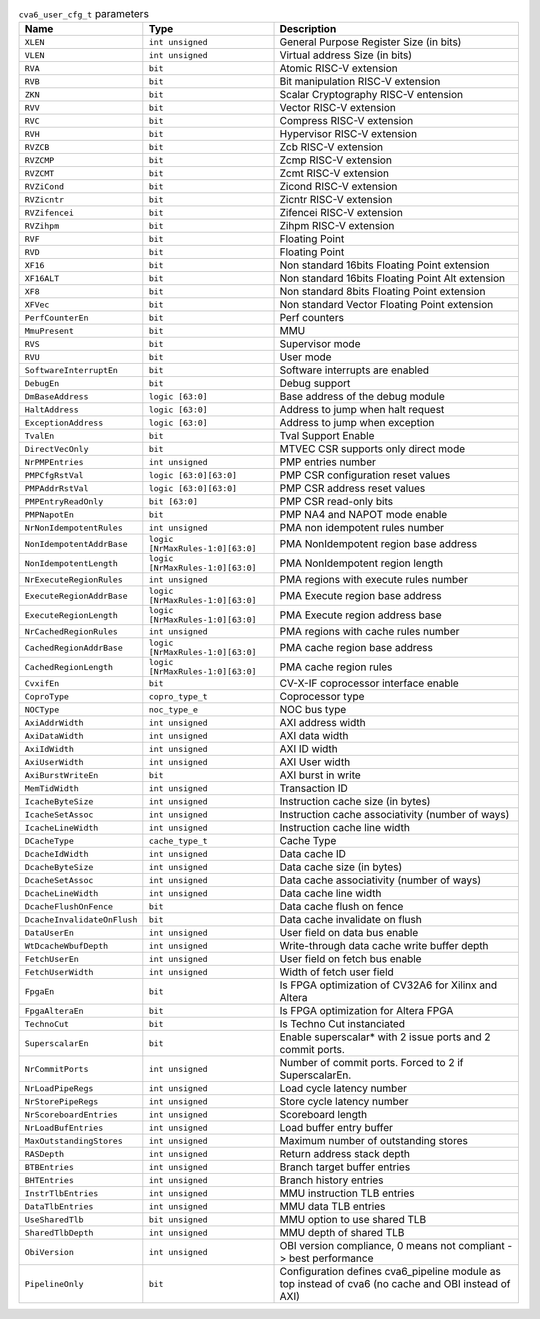..
   Copyright 2024 Thales DIS France SAS
   Licensed under the Solderpad Hardware License, Version 2.1 (the "License");
   you may not use this file except in compliance with the License.
   SPDX-License-Identifier: Apache-2.0 WITH SHL-2.1
   You may obtain a copy of the License at https://solderpad.org/licenses/

   Original Author: Jean-Roch COULON - Thales

.. _cva6_user_cfg_doc:

.. list-table:: ``cva6_user_cfg_t`` parameters
   :header-rows: 1

   * - Name
     - Type
     - Description

   * - ``XLEN``
     - ``int unsigned``
     - General Purpose Register Size (in bits)

   * - ``VLEN``
     - ``int unsigned``
     - Virtual address Size (in bits)

   * - ``RVA``
     - ``bit``
     - Atomic RISC-V extension

   * - ``RVB``
     - ``bit``
     - Bit manipulation RISC-V extension

   * - ``ZKN``
     - ``bit``
     - Scalar Cryptography RISC-V entension

   * - ``RVV``
     - ``bit``
     - Vector RISC-V extension

   * - ``RVC``
     - ``bit``
     - Compress RISC-V extension

   * - ``RVH``
     - ``bit``
     - Hypervisor RISC-V extension

   * - ``RVZCB``
     - ``bit``
     - Zcb RISC-V extension

   * - ``RVZCMP``
     - ``bit``
     - Zcmp RISC-V extension

   * - ``RVZCMT``
     - ``bit``
     - Zcmt RISC-V extension

   * - ``RVZiCond``
     - ``bit``
     - Zicond RISC-V extension

   * - ``RVZicntr``
     - ``bit``
     - Zicntr RISC-V extension

   * - ``RVZifencei``
     - ``bit``
     - Zifencei RISC-V extension

   * - ``RVZihpm``
     - ``bit``
     - Zihpm RISC-V extension

   * - ``RVF``
     - ``bit``
     - Floating Point

   * - ``RVD``
     - ``bit``
     - Floating Point

   * - ``XF16``
     - ``bit``
     - Non standard 16bits Floating Point extension

   * - ``XF16ALT``
     - ``bit``
     - Non standard 16bits Floating Point Alt extension

   * - ``XF8``
     - ``bit``
     - Non standard 8bits Floating Point extension

   * - ``XFVec``
     - ``bit``
     - Non standard Vector Floating Point extension

   * - ``PerfCounterEn``
     - ``bit``
     - Perf counters

   * - ``MmuPresent``
     - ``bit``
     - MMU

   * - ``RVS``
     - ``bit``
     - Supervisor mode

   * - ``RVU``
     - ``bit``
     - User mode

   * - ``SoftwareInterruptEn``
     - ``bit``
     - Software interrupts are enabled

   * - ``DebugEn``
     - ``bit``
     - Debug support

   * - ``DmBaseAddress``
     - ``logic [63:0]``
     - Base address of the debug module

   * - ``HaltAddress``
     - ``logic [63:0]``
     - Address to jump when halt request

   * - ``ExceptionAddress``
     - ``logic [63:0]``
     - Address to jump when exception

   * - ``TvalEn``
     - ``bit``
     - Tval Support Enable

   * - ``DirectVecOnly``
     - ``bit``
     - MTVEC CSR supports only direct mode

   * - ``NrPMPEntries``
     - ``int unsigned``
     - PMP entries number

   * - ``PMPCfgRstVal``
     - ``logic [63:0][63:0]``
     - PMP CSR configuration reset values

   * - ``PMPAddrRstVal``
     - ``logic [63:0][63:0]``
     - PMP CSR address reset values

   * - ``PMPEntryReadOnly``
     - ``bit [63:0]``
     - PMP CSR read-only bits

   * - ``PMPNapotEn``
     - ``bit``
     - PMP NA4 and NAPOT mode enable

   * - ``NrNonIdempotentRules``
     - ``int unsigned``
     - PMA non idempotent rules number

   * - ``NonIdempotentAddrBase``
     - ``logic [NrMaxRules-1:0][63:0]``
     - PMA NonIdempotent region base address

   * - ``NonIdempotentLength``
     - ``logic [NrMaxRules-1:0][63:0]``
     - PMA NonIdempotent region length

   * - ``NrExecuteRegionRules``
     - ``int unsigned``
     - PMA regions with execute rules number

   * - ``ExecuteRegionAddrBase``
     - ``logic [NrMaxRules-1:0][63:0]``
     - PMA Execute region base address

   * - ``ExecuteRegionLength``
     - ``logic [NrMaxRules-1:0][63:0]``
     - PMA Execute region address base

   * - ``NrCachedRegionRules``
     - ``int unsigned``
     - PMA regions with cache rules number

   * - ``CachedRegionAddrBase``
     - ``logic [NrMaxRules-1:0][63:0]``
     - PMA cache region base address

   * - ``CachedRegionLength``
     - ``logic [NrMaxRules-1:0][63:0]``
     - PMA cache region rules

   * - ``CvxifEn``
     - ``bit``
     - CV-X-IF coprocessor interface enable

   * - ``CoproType``
     - ``copro_type_t``
     - Coprocessor type

   * - ``NOCType``
     - ``noc_type_e``
     - NOC bus type

   * - ``AxiAddrWidth``
     - ``int unsigned``
     - AXI address width

   * - ``AxiDataWidth``
     - ``int unsigned``
     - AXI data width

   * - ``AxiIdWidth``
     - ``int unsigned``
     - AXI ID width

   * - ``AxiUserWidth``
     - ``int unsigned``
     - AXI User width

   * - ``AxiBurstWriteEn``
     - ``bit``
     - AXI burst in write

   * - ``MemTidWidth``
     - ``int unsigned``
     - Transaction ID

   * - ``IcacheByteSize``
     - ``int unsigned``
     - Instruction cache size (in bytes)

   * - ``IcacheSetAssoc``
     - ``int unsigned``
     - Instruction cache associativity (number of ways)

   * - ``IcacheLineWidth``
     - ``int unsigned``
     - Instruction cache line width

   * - ``DCacheType``
     - ``cache_type_t``
     - Cache Type

   * - ``DcacheIdWidth``
     - ``int unsigned``
     - Data cache ID

   * - ``DcacheByteSize``
     - ``int unsigned``
     - Data cache size (in bytes)

   * - ``DcacheSetAssoc``
     - ``int unsigned``
     - Data cache associativity (number of ways)

   * - ``DcacheLineWidth``
     - ``int unsigned``
     - Data cache line width

   * - ``DcacheFlushOnFence``
     - ``bit``
     - Data cache flush on fence

   * - ``DcacheInvalidateOnFlush``
     - ``bit``
     - Data cache invalidate on flush

   * - ``DataUserEn``
     - ``int unsigned``
     - User field on data bus enable

   * - ``WtDcacheWbufDepth``
     - ``int unsigned``
     - Write-through data cache write buffer depth

   * - ``FetchUserEn``
     - ``int unsigned``
     - User field on fetch bus enable

   * - ``FetchUserWidth``
     - ``int unsigned``
     - Width of fetch user field

   * - ``FpgaEn``
     - ``bit``
     - Is FPGA optimization of CV32A6 for Xilinx and Altera

   * - ``FpgaAlteraEn``
     - ``bit``
     - Is FPGA optimization for Altera FPGA

   * - ``TechnoCut``
     - ``bit``
     - Is Techno Cut instanciated

   * - ``SuperscalarEn``
     - ``bit``
     - Enable superscalar* with 2 issue ports and 2 commit ports.

   * - ``NrCommitPorts``
     - ``int unsigned``
     - Number of commit ports. Forced to 2 if SuperscalarEn.

   * - ``NrLoadPipeRegs``
     - ``int unsigned``
     - Load cycle latency number

   * - ``NrStorePipeRegs``
     - ``int unsigned``
     - Store cycle latency number

   * - ``NrScoreboardEntries``
     - ``int unsigned``
     - Scoreboard length

   * - ``NrLoadBufEntries``
     - ``int unsigned``
     - Load buffer entry buffer

   * - ``MaxOutstandingStores``
     - ``int unsigned``
     - Maximum number of outstanding stores

   * - ``RASDepth``
     - ``int unsigned``
     - Return address stack depth

   * - ``BTBEntries``
     - ``int unsigned``
     - Branch target buffer entries

   * - ``BHTEntries``
     - ``int unsigned``
     - Branch history entries

   * - ``InstrTlbEntries``
     - ``int unsigned``
     - MMU instruction TLB entries

   * - ``DataTlbEntries``
     - ``int unsigned``
     - MMU data TLB entries

   * - ``UseSharedTlb``
     - ``bit unsigned``
     - MMU option to use shared TLB

   * - ``SharedTlbDepth``
     - ``int unsigned``
     - MMU depth of shared TLB

   * - ``ObiVersion``
     - ``int unsigned``
     - OBI version compliance, 0 means not compliant -> best performance

   * - ``PipelineOnly``
     - ``bit``
     - Configuration defines cva6_pipeline module as top instead of cva6 (no cache and OBI instead of AXI)
